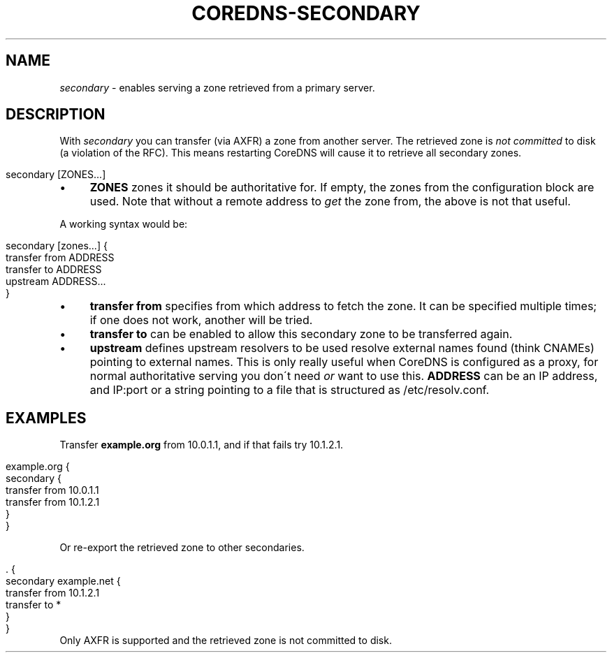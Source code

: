 .\" generated with Ronn/v0.7.3
.\" http://github.com/rtomayko/ronn/tree/0.7.3
.
.TH "COREDNS\-SECONDARY" "7" "January 2018" "CoreDNS" "CoreDNS plugins"
.
.SH "NAME"
\fIsecondary\fR \- enables serving a zone retrieved from a primary server\.
.
.SH "DESCRIPTION"
With \fIsecondary\fR you can transfer (via AXFR) a zone from another server\. The retrieved zone is \fInot committed\fR to disk (a violation of the RFC)\. This means restarting CoreDNS will cause it to retrieve all secondary zones\.
.
.IP "" 4
.
.nf

secondary [ZONES\.\.\.]
.
.fi
.
.IP "" 0
.
.IP "\(bu" 4
\fBZONES\fR zones it should be authoritative for\. If empty, the zones from the configuration block are used\. Note that without a remote address to \fIget\fR the zone from, the above is not that useful\.
.
.IP "" 0
.
.P
A working syntax would be:
.
.IP "" 4
.
.nf

secondary [zones\.\.\.] {
    transfer from ADDRESS
    transfer to ADDRESS
    upstream ADDRESS\.\.\.
}
.
.fi
.
.IP "" 0
.
.IP "\(bu" 4
\fBtransfer from\fR specifies from which address to fetch the zone\. It can be specified multiple times; if one does not work, another will be tried\.
.
.IP "\(bu" 4
\fBtransfer to\fR can be enabled to allow this secondary zone to be transferred again\.
.
.IP "\(bu" 4
\fBupstream\fR defines upstream resolvers to be used resolve external names found (think CNAMEs) pointing to external names\. This is only really useful when CoreDNS is configured as a proxy, for normal authoritative serving you don\'t need \fIor\fR want to use this\. \fBADDRESS\fR can be an IP address, and IP:port or a string pointing to a file that is structured as /etc/resolv\.conf\.
.
.IP "" 0
.
.SH "EXAMPLES"
Transfer \fBexample\.org\fR from 10\.0\.1\.1, and if that fails try 10\.1\.2\.1\.
.
.IP "" 4
.
.nf

example\.org {
    secondary {
        transfer from 10\.0\.1\.1
        transfer from 10\.1\.2\.1
    }
}
.
.fi
.
.IP "" 0
.
.P
Or re\-export the retrieved zone to other secondaries\.
.
.IP "" 4
.
.nf

\&\. {
    secondary example\.net {
        transfer from 10\.1\.2\.1
        transfer to *
    }
}
.
.fi
.
.IP "" 0
Only AXFR is supported and the retrieved zone is not committed to disk\.
